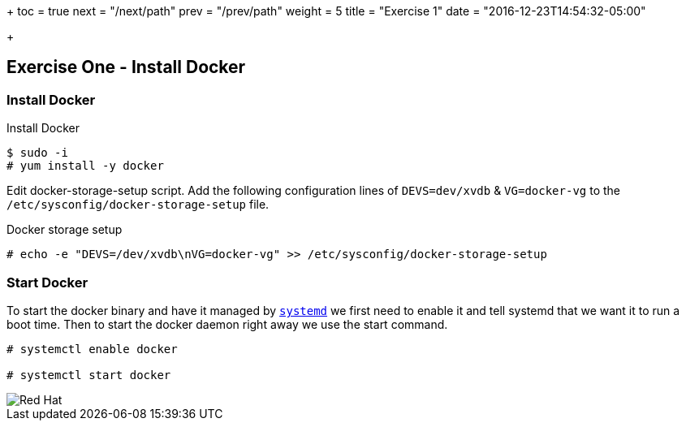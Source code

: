 +++
toc = true
next = "/next/path"
prev = "/prev/path"
weight = 5
title = "Exercise 1"
date = "2016-12-23T14:54:32-05:00"

+++

:imagesdir: ../../images

== Exercise One - Install Docker



=== Install Docker

.Install Docker
[source]
----
$ sudo -i
# yum install -y docker
----
Edit docker-storage-setup script. Add the following configuration lines of `DEVS=dev/xvdb` & `VG=docker-vg` to the `/etc/sysconfig/docker-storage-setup` file.

.Docker storage setup
[source]
----
# echo -e "DEVS=/dev/xvdb\nVG=docker-vg" >> /etc/sysconfig/docker-storage-setup
----


=== Start Docker

To start the docker binary and have it managed by link:https://fedoramagazine.org/what-is-an-init-system/[`systemd`]
we first need to enable it and tell systemd that we want it to run a boot time.
Then to start the docker daemon right away we use the start command.

[source]
----
# systemctl enable docker

# systemctl start docker
----


image::redhat.svg['Red Hat']


